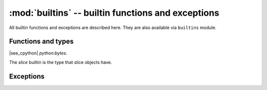 :mod:`builtins` -- builtin functions and exceptions
===================================================

All builtin functions and exceptions are described here. They are also
available via ``builtins`` module.

Functions and types
-------------------

.. function:: abs()

.. function:: all()

.. function:: any()

.. function:: bin()

.. class:: bool()

.. class:: bytearray()

.. class:: bytes()

    |see_cpython| `python:bytes`.

.. function:: callable()

.. function:: chr()

.. function:: classmethod()

.. function:: compile()

.. class:: complex()

.. function:: delattr(obj, name)

   The argument *name* should be a string, and this function deletes the named
   attribute from the object given by *obj*.

.. class:: dict()

.. function:: dir()

.. function:: divmod()

.. function:: enumerate()

.. function:: eval()

.. function:: exec()

.. function:: filter()

.. class:: float()

.. class:: frozenset()

.. function:: getattr()

.. function:: globals()

.. function:: hasattr()

.. function:: hash()

.. function:: hex()

.. function:: id()

.. function:: input()

.. class:: int()

   .. classmethod:: from_bytes(bytes, byteorder)

      In MicroPython, `byteorder` parameter must be positional (this is
      compatible with CPython).

   .. method:: to_bytes(size, byteorder)

      In MicroPython, `byteorder` parameter must be positional (this is
      compatible with CPython).

      .. note:: The optional ``signed`` kwarg from CPython is not supported.
                MicroPython currently converts negative integers as signed,
                and positive as unsigned. (:ref:`Details <cpydiff_types_int_to_bytes>`.)

.. function:: isinstance()

.. function:: issubclass()

.. function:: iter()

.. function:: len()

.. class:: list()

.. function:: locals()

.. function:: map()

.. function:: max()

.. class:: memoryview()

.. function:: min()

.. function:: next()

.. class:: object()

.. function:: oct()

.. function:: open()

.. function:: ord()

.. function:: pow()

.. function:: print()

.. function:: property()

.. function:: range()

.. function:: repr()

.. function:: reversed()

.. function:: round()

.. class:: set()

.. function:: setattr()

.. class:: slice()

   The *slice* builtin is the type that slice objects have.

.. function:: sorted()

.. function:: staticmethod()

.. class:: str()

.. function:: sum()

.. function:: super()

.. class:: tuple()

.. function:: type()

.. function:: zip()


Exceptions
----------

.. exception:: AssertionError

.. exception:: AttributeError

.. exception:: Exception

.. exception:: ImportError

.. exception:: IndexError

.. exception:: KeyboardInterrupt

   |see_cpython| `python:KeyboardInterrupt`.

   See also in the context of :ref:`soft_bricking`.

.. exception:: KeyError

.. exception:: MemoryError

.. exception:: NameError

.. exception:: NotImplementedError

.. exception:: OSError

.. exception:: RuntimeError

.. exception:: StopIteration

.. exception:: SyntaxError

.. exception:: SystemExit

    |see_cpython| `python:SystemExit`.

    On non-embedded ports (i.e. Windows and Unix), an unhandled ``SystemExit``
    exits the MicroPython process in a similar way to CPython.

    On embedded ports, an unhandled ``SystemExit`` currently causes a
    :ref:`soft_reset` of MicroPython.

.. exception:: TypeError

    |see_cpython| `python:TypeError`.

.. exception:: ValueError

.. exception:: ZeroDivisionError

